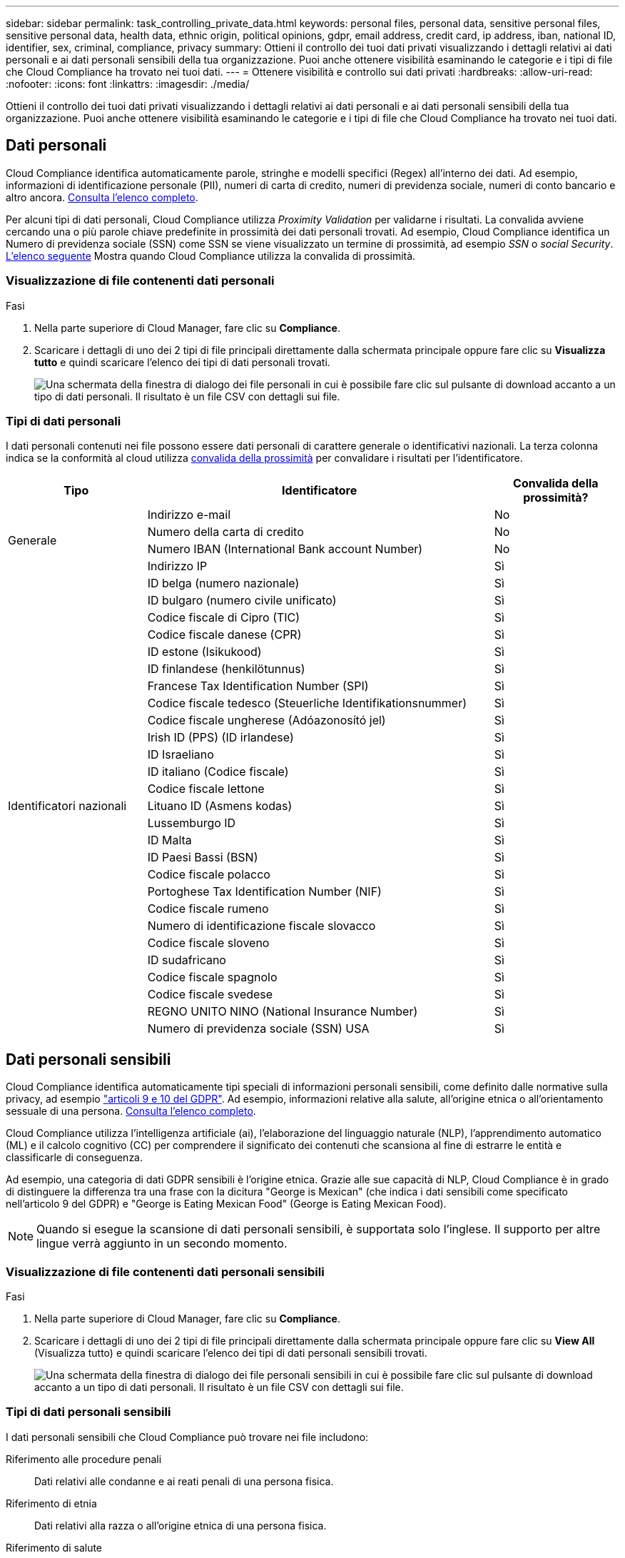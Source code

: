 ---
sidebar: sidebar 
permalink: task_controlling_private_data.html 
keywords: personal files, personal data, sensitive personal files, sensitive personal data, health data, ethnic origin, political opinions, gdpr, email address, credit card, ip address, iban, national ID, identifier, sex, criminal, compliance, privacy 
summary: Ottieni il controllo dei tuoi dati privati visualizzando i dettagli relativi ai dati personali e ai dati personali sensibili della tua organizzazione. Puoi anche ottenere visibilità esaminando le categorie e i tipi di file che Cloud Compliance ha trovato nei tuoi dati. 
---
= Ottenere visibilità e controllo sui dati privati
:hardbreaks:
:allow-uri-read: 
:nofooter: 
:icons: font
:linkattrs: 
:imagesdir: ./media/


[role="lead"]
Ottieni il controllo dei tuoi dati privati visualizzando i dettagli relativi ai dati personali e ai dati personali sensibili della tua organizzazione. Puoi anche ottenere visibilità esaminando le categorie e i tipi di file che Cloud Compliance ha trovato nei tuoi dati.



== Dati personali

Cloud Compliance identifica automaticamente parole, stringhe e modelli specifici (Regex) all'interno dei dati. Ad esempio, informazioni di identificazione personale (PII), numeri di carta di credito, numeri di previdenza sociale, numeri di conto bancario e altro ancora. <<Tipi di dati personali,Consulta l'elenco completo>>.

Per alcuni tipi di dati personali, Cloud Compliance utilizza _Proximity Validation_ per validarne i risultati. La convalida avviene cercando una o più parole chiave predefinite in prossimità dei dati personali trovati. Ad esempio, Cloud Compliance identifica un Numero di previdenza sociale (SSN) come SSN se viene visualizzato un termine di prossimità, ad esempio _SSN_ o _social Security_. <<Tipi di dati personali,L'elenco seguente>> Mostra quando Cloud Compliance utilizza la convalida di prossimità.



=== Visualizzazione di file contenenti dati personali

.Fasi
. Nella parte superiore di Cloud Manager, fare clic su *Compliance*.
. Scaricare i dettagli di uno dei 2 tipi di file principali direttamente dalla schermata principale oppure fare clic su *Visualizza tutto* e quindi scaricare l'elenco dei tipi di dati personali trovati.
+
image:screenshot_personal_files.gif["Una schermata della finestra di dialogo dei file personali in cui è possibile fare clic sul pulsante di download accanto a un tipo di dati personali. Il risultato è un file CSV con dettagli sui file."]





=== Tipi di dati personali

I dati personali contenuti nei file possono essere dati personali di carattere generale o identificativi nazionali. La terza colonna indica se la conformità al cloud utilizza <<Dati personali,convalida della prossimità>> per convalidare i risultati per l'identificatore.

[cols="20,50,18"]
|===
| Tipo | Identificatore | Convalida della prossimità? 


.4+| Generale | Indirizzo e-mail | No 


| Numero della carta di credito | No 


| Numero IBAN (International Bank account Number) | No 


| Indirizzo IP | Sì 


.27+| Identificatori nazionali | ID belga (numero nazionale) | Sì 


| ID bulgaro (numero civile unificato) | Sì 


| Codice fiscale di Cipro (TIC) | Sì 


| Codice fiscale danese (CPR) | Sì 


| ID estone (Isikukood) | Sì 


| ID finlandese (henkilötunnus) | Sì 


| Francese Tax Identification Number (SPI) | Sì 


| Codice fiscale tedesco (Steuerliche Identifikationsnummer) | Sì 


| Codice fiscale ungherese (Adóazonosító jel) | Sì 


| Irish ID (PPS) (ID irlandese) | Sì 


| ID Israeliano | Sì 


| ID italiano (Codice fiscale) | Sì 


| Codice fiscale lettone | Sì 


| Lituano ID (Asmens kodas) | Sì 


| Lussemburgo ID | Sì 


| ID Malta | Sì 


| ID Paesi Bassi (BSN) | Sì 


| Codice fiscale polacco | Sì 


| Portoghese Tax Identification Number (NIF) | Sì 


| Codice fiscale rumeno | Sì 


| Numero di identificazione fiscale slovacco | Sì 


| Codice fiscale sloveno | Sì 


| ID sudafricano | Sì 


| Codice fiscale spagnolo | Sì 


| Codice fiscale svedese | Sì 


| REGNO UNITO NINO (National Insurance Number) | Sì 


| Numero di previdenza sociale (SSN) USA | Sì 
|===


== Dati personali sensibili

Cloud Compliance identifica automaticamente tipi speciali di informazioni personali sensibili, come definito dalle normative sulla privacy, ad esempio https://eur-lex.europa.eu/legal-content/EN/TXT/HTML/?uri=CELEX:32016R0679&from=EN#d1e2051-1-1["articoli 9 e 10 del GDPR"^]. Ad esempio, informazioni relative alla salute, all'origine etnica o all'orientamento sessuale di una persona. <<Tipi di dati personali sensibili,Consulta l'elenco completo>>.

Cloud Compliance utilizza l'intelligenza artificiale (ai), l'elaborazione del linguaggio naturale (NLP), l'apprendimento automatico (ML) e il calcolo cognitivo (CC) per comprendere il significato dei contenuti che scansiona al fine di estrarre le entità e classificarle di conseguenza.

Ad esempio, una categoria di dati GDPR sensibili è l'origine etnica. Grazie alle sue capacità di NLP, Cloud Compliance è in grado di distinguere la differenza tra una frase con la dicitura "George is Mexican" (che indica i dati sensibili come specificato nell'articolo 9 del GDPR) e "George is Eating Mexican Food" (George is Eating Mexican Food).


NOTE: Quando si esegue la scansione di dati personali sensibili, è supportata solo l'inglese. Il supporto per altre lingue verrà aggiunto in un secondo momento.



=== Visualizzazione di file contenenti dati personali sensibili

.Fasi
. Nella parte superiore di Cloud Manager, fare clic su *Compliance*.
. Scaricare i dettagli di uno dei 2 tipi di file principali direttamente dalla schermata principale oppure fare clic su *View All* (Visualizza tutto) e quindi scaricare l'elenco dei tipi di dati personali sensibili trovati.
+
image:screenshot_sensitive_personal_files.gif["Una schermata della finestra di dialogo dei file personali sensibili in cui è possibile fare clic sul pulsante di download accanto a un tipo di dati personali. Il risultato è un file CSV con dettagli sui file."]





=== Tipi di dati personali sensibili

I dati personali sensibili che Cloud Compliance può trovare nei file includono:

Riferimento alle procedure penali:: Dati relativi alle condanne e ai reati penali di una persona fisica.
Riferimento di etnia:: Dati relativi alla razza o all'origine etnica di una persona fisica.
Riferimento di salute:: Dati relativi alla salute di una persona fisica.
Riferimento alle credenze filosofiche:: Dati relativi alle convinzioni filosofiche di una persona naturale.
Riferimenti alle credenze religiose:: Dati relativi alle convinzioni religiose di una persona fisica.
Sex Life o orientamento di riferimento:: Dati relativi alla vita sessuale o all'orientamento sessuale di una persona fisica.




== Categorie

Cloud Compliance prende i dati sottoposti a scansione e li divide in diversi tipi di categorie. Le categorie sono argomenti basati sull'analisi ai del contenuto e dei metadati di ciascun file. <<Tipi di categorie,Vedere l'elenco delle categorie>>.

Le categorie possono aiutarti a capire cosa accade con i tuoi dati mostrando il tipo di informazioni di cui disponi. Ad esempio, una categoria come i curriculum o i contratti dei dipendenti può includere dati sensibili. Quando si scarica il report CSV, i contratti dei dipendenti potrebbero essere memorizzati in una posizione non sicura. A questo punto, è possibile correggere il problema.


NOTE: Per le categorie è supportato solo l'inglese. Il supporto per altre lingue verrà aggiunto in un secondo momento.



=== Visualizzazione dei file in base alle categorie

.Fasi
. Nella parte superiore di Cloud Manager, fare clic su *Compliance*.
. Scarica i dettagli di uno dei primi 4 tipi di file direttamente dalla schermata principale oppure fai clic su *Visualizza tutto* e scarica l'elenco per qualsiasi categoria.
+
image:screenshot_categories.gif["Una schermata della finestra di dialogo delle categorie in cui è possibile fare clic sul pulsante di download accanto a una categoria. Il risultato è un file CSV con i dettagli relativi ai file di tale categoria."]





=== Tipi di categorie

La conformità al cloud classifica i tuoi dati nel modo seguente:

Finanza::
+
--
* Bilanci
* Ordini di acquisto
* Fatture
* Report trimestrali


--
FC::
+
--
* Controllo in background
* Piani di compensazione
* Contratti con i dipendenti
* Analisi dei dipendenti
* Salute
* Riprende


--
Legale::
+
--
* NDA
* Contratti fornitore-cliente


--
Marketing::
+
--
* Campagne
* Conferenze


--
Operazioni::
+
--
* Report di audit


--
Vendite::
+
--
* Ordini di vendita


--
Servizi::
+
--
* RFI
* RFP
* Formazione


--
Supporto::
+
--
* Reclami e biglietti


--
Altro::
+
--
* Archiviare i file
* Audio
* File CAD
* Codice
* Eseguibili
* Immagini


--




== Tipi di file

Cloud Compliance prende i dati sottoposti a scansione e li suddivide in base al tipo di file. Cloud Compliance consente di visualizzare tutti i tipi di file trovati nelle scansioni.

La revisione dei tipi di file consente di controllare i dati sensibili, poiché alcuni tipi di file potrebbero non essere memorizzati correttamente. Ad esempio, è possibile memorizzare file CAD che includono informazioni molto sensibili sull'organizzazione. Se non sono protetti, è possibile assumere il controllo dei dati sensibili limitando le autorizzazioni o spostando i file in un'altra posizione.



=== Visualizzazione dei tipi di file

.Fasi
. Nella parte superiore di Cloud Manager, fare clic su *Compliance*.
. Scaricare i dettagli di uno dei 4 tipi di file principali direttamente dalla schermata principale oppure fare clic su *View All* (Visualizza tutto) e quindi scaricare l'elenco per qualsiasi tipo di file.
+
image:screenshot_file_types.gif["Una schermata della finestra di dialogo tipi di file in cui è possibile fare clic sul pulsante di download accanto a un tipo di file. Il risultato è un file CSV con dettagli sui file."]





== Accuratezza delle informazioni rilevate

NetApp non può garantire una precisione del 100% dei dati personali e dei dati personali sensibili identificati dalla Cloud Compliance. È sempre necessario convalidare le informazioni esaminando i dati.

In base ai nostri test, la tabella seguente mostra l'accuratezza delle informazioni rilevate dalla Cloud Compliance. Lo suddivideremo per _precisione_ e _richiamo_:

Precisione:: La probabilità che ciò che trova Cloud Compliance sia stata identificata correttamente. Ad esempio, un tasso di precisione del 90% per i dati personali significa che 9 file su 10 identificati come contenenti informazioni personali contengono effettivamente informazioni personali. 1 file su 10 sarebbe un falso positivo.
Ricorda:: La probabilità che la conformità cloud trovi ciò che dovrebbe. Ad esempio, un tasso di richiamo del 70% per i dati personali significa che Cloud Compliance è in grado di identificare 7 file su 10 che contengono effettivamente informazioni personali nella tua organizzazione. La conformità al cloud perderebbe il 30% dei dati e non verrà visualizzata nella dashboard.


Cloud Compliance è in una release di disponibilità controllata e stiamo costantemente migliorando la precisione dei nostri risultati. Tali miglioramenti saranno automaticamente disponibili nelle future release di Cloud Compliance.

[cols="25,20,20"]
|===
| Tipo | Precisione | Ricorda 


| Dati personali - Generale | 90%-95% | 60%-80% 


| Dati personali - identificatori del Paese | 30%-60% | 40%-60% 


| Dati personali sensibili | 80%-95% | 20%-30% 


| Categorie | 90%-97% | 60%-80% 
|===


== Contenuto di ciascun report elenco file (file CSV)

La dashboard consente di scaricare elenchi di file (in formato CSV) che includono dettagli sui file identificati. Se sono presenti più di 10,000 risultati, nell'elenco vengono visualizzati solo i primi 10,000 risultati (il supporto per altri verrà aggiunto in seguito).

Ciascun elenco di file include le seguenti informazioni:

* Nome del file
* Tipo di ubicazione
* Posizione
* Percorso del file
* Tipo di file
* Categoria
* Informazioni personali
* Informazioni personali sensibili
* Data di rilevamento dell'eliminazione
+
Una data di rilevamento dell'eliminazione identifica la data in cui il file è stato cancellato o spostato. In questo modo è possibile identificare quando sono stati spostati file sensibili. I file cancellati non fanno parte del numero di file visualizzato nella dashboard. I file vengono visualizzati solo nei report CSV.


